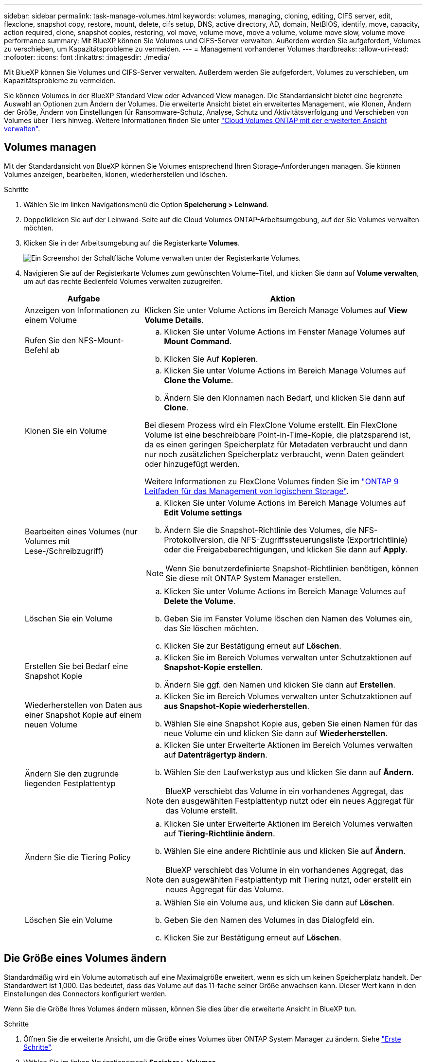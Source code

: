 ---
sidebar: sidebar 
permalink: task-manage-volumes.html 
keywords: volumes, managing, cloning, editing, CIFS server, edit, flexclone, snapshot copy, restore, mount, delete, cifs setup, DNS, active directory, AD, domain, NetBIOS, identify, move, capacity, action required, clone, snapshot copies, restoring, vol move, volume move, move a volume, volume move slow, volume move performance 
summary: Mit BlueXP können Sie Volumes und CIFS-Server verwalten. Außerdem werden Sie aufgefordert, Volumes zu verschieben, um Kapazitätsprobleme zu vermeiden. 
---
= Management vorhandener Volumes
:hardbreaks:
:allow-uri-read: 
:nofooter: 
:icons: font
:linkattrs: 
:imagesdir: ./media/


[role="lead"]
Mit BlueXP können Sie Volumes und CIFS-Server verwalten. Außerdem werden Sie aufgefordert, Volumes zu verschieben, um Kapazitätsprobleme zu vermeiden.

Sie können Volumes in der BlueXP Standard View oder Advanced View managen. Die Standardansicht bietet eine begrenzte Auswahl an Optionen zum Ändern der Volumes. Die erweiterte Ansicht bietet ein erweitertes Management, wie Klonen, Ändern der Größe, Ändern von Einstellungen für Ransomware-Schutz, Analyse, Schutz und Aktivitätsverfolgung und Verschieben von Volumes über Tiers hinweg. Weitere Informationen finden Sie unter link:task-administer-advanced-view.html["Cloud Volumes ONTAP mit der erweiterten Ansicht verwalten"].



== Volumes managen

Mit der Standardansicht von BlueXP können Sie Volumes entsprechend Ihren Storage-Anforderungen managen. Sie können Volumes anzeigen, bearbeiten, klonen, wiederherstellen und löschen.

.Schritte
. Wählen Sie im linken Navigationsmenü die Option *Speicherung > Leinwand*.
. Doppelklicken Sie auf der Leinwand-Seite auf die Cloud Volumes ONTAP-Arbeitsumgebung, auf der Sie Volumes verwalten möchten.
. Klicken Sie in der Arbeitsumgebung auf die Registerkarte *Volumes*.
+
image:screenshot_manage_vol_button.png["Ein Screenshot der Schaltfläche Volume verwalten unter der Registerkarte Volumes."]

. Navigieren Sie auf der Registerkarte Volumes zum gewünschten Volume-Titel, und klicken Sie dann auf *Volume verwalten*, um auf das rechte Bedienfeld Volumes verwalten zuzugreifen.
+
[cols="30,70"]
|===
| Aufgabe | Aktion 


| Anzeigen von Informationen zu einem Volume | Klicken Sie unter Volume Actions im Bereich Manage Volumes auf *View Volume Details*. 


| Rufen Sie den NFS-Mount-Befehl ab  a| 
.. Klicken Sie unter Volume Actions im Fenster Manage Volumes auf *Mount Command*.
.. Klicken Sie Auf *Kopieren*.




| Klonen Sie ein Volume  a| 
.. Klicken Sie unter Volume Actions im Bereich Manage Volumes auf *Clone the Volume*.
.. Ändern Sie den Klonnamen nach Bedarf, und klicken Sie dann auf *Clone*.


Bei diesem Prozess wird ein FlexClone Volume erstellt. Ein FlexClone Volume ist eine beschreibbare Point-in-Time-Kopie, die platzsparend ist, da es einen geringen Speicherplatz für Metadaten verbraucht und dann nur noch zusätzlichen Speicherplatz verbraucht, wenn Daten geändert oder hinzugefügt werden.

Weitere Informationen zu FlexClone Volumes finden Sie im http://docs.netapp.com/ontap-9/topic/com.netapp.doc.dot-cm-vsmg/home.html["ONTAP 9 Leitfaden für das Management von logischem Storage"^].



| Bearbeiten eines Volumes (nur Volumes mit Lese-/Schreibzugriff)  a| 
.. Klicken Sie unter Volume Actions im Bereich Manage Volumes auf *Edit Volume settings*
.. Ändern Sie die Snapshot-Richtlinie des Volumes, die NFS-Protokollversion, die NFS-Zugriffssteuerungsliste (Exportrichtlinie) oder die Freigabeberechtigungen, und klicken Sie dann auf *Apply*.



NOTE: Wenn Sie benutzerdefinierte Snapshot-Richtlinien benötigen, können Sie diese mit ONTAP System Manager erstellen.



| Löschen Sie ein Volume  a| 
.. Klicken Sie unter Volume Actions im Bereich Manage Volumes auf *Delete the Volume*.
.. Geben Sie im Fenster Volume löschen den Namen des Volumes ein, das Sie löschen möchten.
.. Klicken Sie zur Bestätigung erneut auf *Löschen*.




| Erstellen Sie bei Bedarf eine Snapshot Kopie  a| 
.. Klicken Sie im Bereich Volumes verwalten unter Schutzaktionen auf *Snapshot-Kopie erstellen*.
.. Ändern Sie ggf. den Namen und klicken Sie dann auf *Erstellen*.




| Wiederherstellen von Daten aus einer Snapshot Kopie auf einem neuen Volume  a| 
.. Klicken Sie im Bereich Volumes verwalten unter Schutzaktionen auf *aus Snapshot-Kopie wiederherstellen*.
.. Wählen Sie eine Snapshot Kopie aus, geben Sie einen Namen für das neue Volume ein und klicken Sie dann auf *Wiederherstellen*.




| Ändern Sie den zugrunde liegenden Festplattentyp  a| 
.. Klicken Sie unter Erweiterte Aktionen im Bereich Volumes verwalten auf *Datenträgertyp ändern*.
.. Wählen Sie den Laufwerkstyp aus und klicken Sie dann auf *Ändern*.



NOTE: BlueXP verschiebt das Volume in ein vorhandenes Aggregat, das den ausgewählten Festplattentyp nutzt oder ein neues Aggregat für das Volume erstellt.



| Ändern Sie die Tiering Policy  a| 
.. Klicken Sie unter Erweiterte Aktionen im Bereich Volumes verwalten auf *Tiering-Richtlinie ändern*.
.. Wählen Sie eine andere Richtlinie aus und klicken Sie auf *Ändern*.



NOTE: BlueXP verschiebt das Volume in ein vorhandenes Aggregat, das den ausgewählten Festplattentyp mit Tiering nutzt, oder erstellt ein neues Aggregat für das Volume.



| Löschen Sie ein Volume  a| 
.. Wählen Sie ein Volume aus, und klicken Sie dann auf *Löschen*.
.. Geben Sie den Namen des Volumes in das Dialogfeld ein.
.. Klicken Sie zur Bestätigung erneut auf *Löschen*.


|===




== Die Größe eines Volumes ändern

Standardmäßig wird ein Volume automatisch auf eine Maximalgröße erweitert, wenn es sich um keinen Speicherplatz handelt. Der Standardwert ist 1,000. Das bedeutet, dass das Volume auf das 11-fache seiner Größe anwachsen kann. Dieser Wert kann in den Einstellungen des Connectors konfiguriert werden.

Wenn Sie die Größe Ihres Volumes ändern müssen, können Sie dies über die erweiterte Ansicht in BlueXP tun.

.Schritte
. Öffnen Sie die erweiterte Ansicht, um die Größe eines Volumes über ONTAP System Manager zu ändern. Siehe link:task-administer-advanced-view.html#how-to-get-started["Erste Schritte"].
. Wählen Sie im linken Navigationsmenü *Speicher > Volumes*.
. Wählen Sie aus der Liste der Volumes das Volume aus, das Sie anpassen sollten.
. Klicken Sie auf das Optionssymbol image:screenshot_gallery_options.gif["Kabob-Symbol"].
. Wählen Sie *Größe Ändern*.
. Bearbeiten Sie auf dem Bildschirm *Resize Volume* den Prozentsatz der Kapazität und der Snapshot-Reserve nach Bedarf. Sie können den vorhandenen, verfügbaren Speicherplatz mit der geänderten Kapazität vergleichen.
. Klicken Sie Auf *Speichern*.


image:screenshot-resize-volume.png["Der Bildschirm zeigt die geänderte Kapazität nach der Größe des Volumes an"]

Berücksichtigen Sie unbedingt die Kapazitätsgrenzen Ihres Systems, wenn Sie die Größe der Volumes ändern.  https://docs.netapp.com/us-en/cloud-volumes-ontap-relnotes/index.html["Versionshinweise zu Cloud Volumes ONTAP"^]Weitere Informationen finden Sie im.



== Ändern Sie den CIFS-Server

Wenn Sie Ihre DNS-Server oder Active Directory-Domain ändern, müssen Sie den CIFS-Server in Cloud Volumes ONTAP ändern, damit er weiterhin Storage für Clients bereitstellen kann.

.Schritte
. Klicken Sie in der Arbeitsumgebung auf der Registerkarte Übersicht auf die Registerkarte Funktion im rechten Fensterbereich.
. Klicken Sie im Feld CIFS-Setup auf das Symbol *Bleistift*, um das CIFS-Setup-Fenster anzuzeigen.
. Geben Sie die Einstellungen für den CIFS-Server an:
+
[cols="30,70"]
|===
| Aufgabe | Aktion 


| Storage VM (SVM) auswählen | Durch Auswahl der SVM (Storage Virtual Machine) des Cloud Volume ONTAP werden die konfigurierten CIFS-Informationen angezeigt. 


| Active Directory-Domäne, der Sie beitreten möchten | Der FQDN der Active Directory (AD)-Domain, der der CIFS-Server beitreten soll. 


| Anmeldeinformationen, die zur Aufnahme in die Domäne autorisiert sind | Der Name und das Kennwort eines Windows-Kontos mit ausreichenden Berechtigungen zum Hinzufügen von Computern zur angegebenen Organisationseinheit (OU) innerhalb der AD-Domäne. 


| Primäre und sekundäre DNS-IP-Adresse | Die IP-Adressen der DNS-Server, die die Namensauflösung für den CIFS-Server bereitstellen. Die aufgeführten DNS-Server müssen die Servicestandortdatensätze (SRV) enthalten, die zum Auffinden der Active Directory LDAP-Server und Domänencontroller für die Domain, der der CIFS-Server beitreten wird, erforderlich sind. Ifdef::gcp[] Wenn Sie Google Managed Active Directory konfigurieren, kann AD standardmäßig mit der IP-Adresse 169.254.169.254 aufgerufen werden. Endif::gcp[] 


| DNS-Domäne | Die DNS-Domain für die Cloud Volumes ONTAP Storage Virtual Machine (SVM). In den meisten Fällen entspricht die Domäne der AD-Domäne. 


| CIFS-Server-BIOS-Name | Ein CIFS-Servername, der in der AD-Domain eindeutig ist. 


| Organisationseinheit  a| 
Die Organisationseinheit innerhalb der AD-Domain, die dem CIFS-Server zugeordnet werden soll. Der Standardwert lautet CN=Computers.

ifdef::aws[]

** Um von AWS verwaltete Microsoft AD als AD-Server für Cloud Volumes ONTAP zu konfigurieren, geben Sie in diesem Feld *OU=Computers,OU=corp* ein.


endif::aws[]

ifdef::azure[]

** Um Azure AD-Domänendienste als AD-Server für Cloud Volumes ONTAP zu konfigurieren, geben Sie in diesem Feld *OU=AADDC-Computer* oder *OU=AADDC-Benutzer* ein.link:https://docs.microsoft.com/en-us/azure/active-directory-domain-services/create-ou["Azure-Dokumentation: Erstellen Sie eine Organisationseinheit (Organisationseinheit, OU) in einer von Azure AD-Domänendiensten gemanagten Domäne"^]


endif::azure[]

ifdef::gcp[]

** Um von Google verwaltete Microsoft AD als AD-Server für Cloud Volumes ONTAP zu konfigurieren, geben Sie in diesem Feld *OU=Computer,OU=Cloud* ein.link:https://cloud.google.com/managed-microsoft-ad/docs/manage-active-directory-objects#organizational_units["Google Cloud Documentation: Organizational Units in Google Managed Microsoft AD"^]


endif::gcp[]

|===
. Klicken Sie Auf *Set*.


.Ergebnis
Cloud Volumes ONTAP aktualisiert den CIFS-Server mit den Änderungen.



== Verschieben Sie ein Volume

Verschieben Sie Volumes, um die Kapazitätsauslastung, die Performance zu verbessern und Service Level Agreements zu erfüllen.

Sie können ein Volume in ONTAP System Manager verschieben, indem Sie ein Volume und das Zielaggregat auswählen, den Volume-Verschiebungsvorgang starten und optional den Volume-Verschiebungsauftrag überwachen. Bei Nutzung von System Manager wird die Verschiebung eines Volumes automatisch abgeschlossen.

.Schritte
. Verwenden Sie ONTAP System Manager oder die ONTAP CLI, um die Volumes in das Aggregat zu verschieben.
+
In den meisten Fällen können Sie mit System Manager Volumes verschieben.

+
Anweisungen hierzu finden Sie im link:http://docs.netapp.com/ontap-9/topic/com.netapp.doc.exp-vol-move/home.html["ONTAP 9 Volume Move Express Guide"^].





== Verschieben eines Volumes, wenn BlueXP eine Meldung Aktion erforderlich anzeigt

In BlueXP wird möglicherweise eine Meldung „Aktion erforderlich“ angezeigt, die besagt, dass das Verschieben eines Volumes erforderlich ist, um Kapazitätsprobleme zu vermeiden, aber Sie müssen das Problem selbst beheben. In diesem Fall müssen Sie herausfinden, wie das Problem behoben werden kann, und dann ein oder mehrere Volumes verschieben.


TIP: BlueXP zeigt diese „Aktion erforderlich“-Meldungen an, wenn ein Aggregat 90 % der verwendeten Kapazität erreicht hat. Wenn Daten-Tiering aktiviert ist, werden die Meldungen angezeigt, wenn ein Aggregat eine zu 80 % genutzte Kapazität erreicht hat. Standardmäßig werden 10 % freier Speicherplatz für das Daten-Tiering reserviert. link:task-tiering.html#changing-the-free-space-ratio-for-data-tiering["Erfahren Sie mehr über das freie Speicherplatzverhältnis für Daten-Tiering"^].

.Schritte
. <<Erkennen der Behebung von Kapazitätsproblemen>>.
. Verschieben Sie Volumes basierend auf Ihrer Analyse, um Kapazitätsprobleme zu vermeiden:
+
** <<Verschieben Sie Volumes in ein anderes System, um Kapazitätsprobleme zu vermeiden>>.
** <<Verschieben Sie Volumes in ein anderes Aggregat, um Kapazitätsprobleme zu vermeiden>>.






=== Erkennen der Behebung von Kapazitätsproblemen

Wenn BlueXP keine Empfehlungen zum Verschieben eines Volumes zur Vermeidung von Kapazitätsproblemen bereitstellen kann, müssen Sie die Volumes identifizieren, die verschoben werden müssen und ob Sie sie zu einem anderen Aggregat auf demselben System oder einem anderen System verschieben möchten.

.Schritte
. Zeigen Sie die erweiterten Informationen in der Meldung Aktion erforderlich an, um das Aggregat zu identifizieren, das seine Kapazitätsgrenze erreicht hat.
+
Die erweiterten Informationen sollten beispielsweise Folgendes enthalten: Aggregat aggr1 hat seine Kapazitätsgrenze erreicht.

. Identifizieren Sie ein oder mehrere Volumes, die aus dem Aggregat verschoben werden sollen:
+
.. Klicken Sie in der Arbeitsumgebung auf die Registerkarte *Aggregate*.
.. Navigieren Sie zur gewünschten Aggregat-Kachel, und klicken Sie dann auf *... (Ellipsen-Symbol) > Aggregatdetails anzeigen*.
.. Überprüfen Sie auf der Registerkarte „Übersicht“ des Bildschirms „Aggregatdetails“ die Größe jedes Volumes, und wählen Sie ein oder mehrere Volumes aus dem Aggregat aus.
+
Sie sollten Volumes auswählen, die groß genug sind, um Speicherplatz im Aggregat freizugeben, damit Sie in Zukunft zusätzliche Kapazitätsprobleme vermeiden können.

+
image::screenshot_aggr_volume_overview.png[Screenshot Aggr Volume – Übersicht]



. Wenn das System die Festplattengrenze nicht erreicht hat, sollten Sie die Volumes in ein vorhandenes Aggregat oder ein neues Aggregat auf demselben System verschieben.
+
Weitere Informationen finden Sie unter <<move-volumes-aggregate-capacity,Verschieben Sie Volumes in ein anderes Aggregat, um Kapazitätsprobleme zu vermeiden>>.

. Wenn das System die Festplattengrenze erreicht hat, führen Sie einen der folgenden Schritte aus:
+
.. Löschen Sie nicht verwendete Volumes.
.. Ordnen Sie Volumes neu an, um Speicherplatz auf einem Aggregat freizugeben.
+
Weitere Informationen finden Sie unter <<move-volumes-aggregate-capacity,Verschieben Sie Volumes in ein anderes Aggregat, um Kapazitätsprobleme zu vermeiden>>.

.. Verschieben Sie zwei oder mehr Volumes auf ein anderes System mit Speicherplatz.
+
Weitere Informationen finden Sie unter <<move-volumes-aggregate-capacity,Verschieben Sie Volumes in ein anderes Aggregat, um Kapazitätsprobleme zu vermeiden>>.







=== Verschieben Sie Volumes in ein anderes System, um Kapazitätsprobleme zu vermeiden

Sie können ein oder mehrere Volumes in ein anderes Cloud Volumes ONTAP System verschieben, um Kapazitätsprobleme zu vermeiden. Dies kann erforderlich sein, wenn das System die Festplattengrenze erreicht hat.

.Über diese Aufgabe
Sie können die folgenden Schritte in dieser Aufgabe ausführen, um die folgende Meldung "Aktion erforderlich" zu korrigieren:

[]
====
Das Verschieben eines Volumes ist notwendig, um Kapazitätsprobleme zu vermeiden. BlueXP kann diese Aktion jedoch nicht für Sie ausführen, da das System die Festplattengrenze erreicht hat.

====
.Schritte
. Identifizieren Sie ein Cloud Volumes ONTAP System mit verfügbarer Kapazität, oder implementieren Sie ein neues System.
. Ziehen Sie die Quellarbeitsumgebung per Drag & Drop in die Zielarbeitsumgebung, um eine einmalige Datenreplizierung des Volumes durchzuführen.
+
Weitere Informationen finden Sie unter link:https://docs.netapp.com/us-en/bluexp-replication/task-replicating-data.html["Replizierung von Daten zwischen Systemen"^].

. Wechseln Sie zur Seite "Replication Status", und brechen Sie die SnapMirror Beziehung ab, um das replizierte Volume von einem Datensicherungsvolume in ein Lese-/Schreibvolume zu konvertieren.
+
Weitere Informationen finden Sie unter link:https://docs.netapp.com/us-en/bluexp-replication/task-replicating-data.html#managing-data-replication-schedules-and-relationships["Managen von Plänen und Beziehungen zur Datenreplizierung"^].

. Konfigurieren Sie das Volume für den Datenzugriff.
+
Informationen zum Konfigurieren eines Zielvolume für den Datenzugriff finden Sie im link:http://docs.netapp.com/ontap-9/topic/com.netapp.doc.exp-sm-ic-fr/home.html["ONTAP 9 Express Guide für die Disaster Recovery von Volumes"^].

. Löschen Sie das ursprüngliche Volume.
+
Weitere Informationen finden Sie unter link:task-manage-volumes.html#manage-volumes["Volumes managen"].





=== Verschieben Sie Volumes in ein anderes Aggregat, um Kapazitätsprobleme zu vermeiden

Sie können ein oder mehrere Volumes in ein anderes Aggregat verschieben, um Kapazitätsprobleme zu vermeiden.

.Über diese Aufgabe
Sie können die folgenden Schritte in dieser Aufgabe ausführen, um die folgende Meldung "Aktion erforderlich" zu korrigieren:

[]
====
Das Verschieben von zwei oder mehr Volumes ist notwendig, um Kapazitätsprobleme zu vermeiden, BlueXP kann diese Aktion jedoch nicht für Sie durchführen.

====
.Schritte
. Überprüfen Sie, ob ein vorhandenes Aggregat über die verfügbare Kapazität für die Volumes verfügt, die Sie verschieben müssen:
+
.. Klicken Sie in der Arbeitsumgebung auf die Registerkarte *Aggregate*.
.. Navigieren Sie zur gewünschten Aggregat-Kachel, und klicken Sie dann auf *... (Ellipsen-Symbol) > Aggregatdetails anzeigen*.
.. Zeigen Sie unter der Kachel „Aggregat“ die verfügbare Kapazität an (bereitgestellte Größe minus genutzte Aggregatkapazität).
+
image::screenshot_aggr_capacity.png[Screenshot Aggr Kapazität]



. Fügen Sie bei Bedarf Festplatten zu einem vorhandenen Aggregat hinzu:
+
.. Wählen Sie das Aggregat aus und klicken Sie dann auf *... (Ellipsen-Symbol) > Datenträger hinzufügen*.
.. Wählen Sie die Anzahl der hinzuzufügenden Festplatten aus, und klicken Sie dann auf *Hinzufügen*.


. Wenn keine Aggregate über verfügbare Kapazität verfügen, erstellen Sie ein neues Aggregat.
+
Weitere Informationen finden Sie unter link:task-create-aggregates.html["Aggregate werden erstellt"^].

. Verwenden Sie ONTAP System Manager oder die ONTAP CLI, um die Volumes in das Aggregat zu verschieben.
. In den meisten Fällen können Sie mit System Manager Volumes verschieben.
+
Anweisungen hierzu finden Sie im link:http://docs.netapp.com/ontap-9/topic/com.netapp.doc.exp-vol-move/home.html["ONTAP 9 Volume Move Express Guide"^].





== Gründe, warum eine Volume-Verschiebung langsam durchführen könnte

Das Verschieben eines Volumes dauert möglicherweise länger, als erwartet wird, wenn eine der folgenden Bedingungen für Cloud Volumes ONTAP zutrifft:

* Das Volume ist ein Klon.
* Das Volume ist ein übergeordnetes Objekt eines Klons.
* Das Quell- oder Zielaggregat verfügt über eine einzige durchsatzoptimierte Festplatte (st1).
* Eines der Aggregate verwendet ein älteres Benennungsschema für Objekte. Beide Aggregate müssen das gleiche Namenformat verwenden.
+
Ein älteres Benennungsschema wird verwendet, wenn das Daten-Tiering auf einem Aggregat in Version 9.4 oder früher aktiviert wurde.

* Die Verschlüsselungseinstellungen stimmen nicht mit den Quell- und Zielaggregaten überein. Zudem wird ein Rekey ausgeführt.
* Die Option _-Tiering-Richtlinie_ wurde bei der Verschiebung des Volumes angegeben, um die Tiering-Richtlinie zu ändern.
* Die Option _-Generate-Destination-key_ wurde für die Verschiebung des Volumes angegeben.




== Zeigen Sie FlexGroup Volumes an

FlexGroup Volumes, die mit ONTAP System Manager oder der ONTAP CLI erstellt wurden, können direkt über die Registerkarte Volumes in BlueXP  angezeigt werden. Wie bei FlexVol Volumes angegeben, bietet BlueXP über eine dedizierte Volume-Kachel detaillierte Informationen zu den erstellten FleGroup Volumes. Unter der Kachel „Volumes“ können Sie jede FlexGroup Volume-Gruppe über den Mauszeiger über das Symbol halten. Darüber hinaus können Sie FlexGroup-Volumes in der Listenansicht Volumes in der Spalte Volume-Stil identifizieren und sortieren.

image::screenshot_show_flexgroup_vol.png[Screenshot zeigt FlexGroup Vol]


NOTE: Derzeit können Sie vorhandene FlexGroup Volumes nur unter BlueXP anzeigen. Die Möglichkeit zum Erstellen von FlexGroup Volumes in BlueXP ist nicht verfügbar, aber für eine zukünftige Version geplant.
